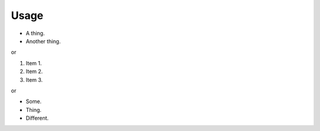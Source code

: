 Usage
=========

* A thing.
* Another thing.

or

1. Item 1.
2. Item 2.
3. Item 3.

or

- Some.
- Thing.
- Different.